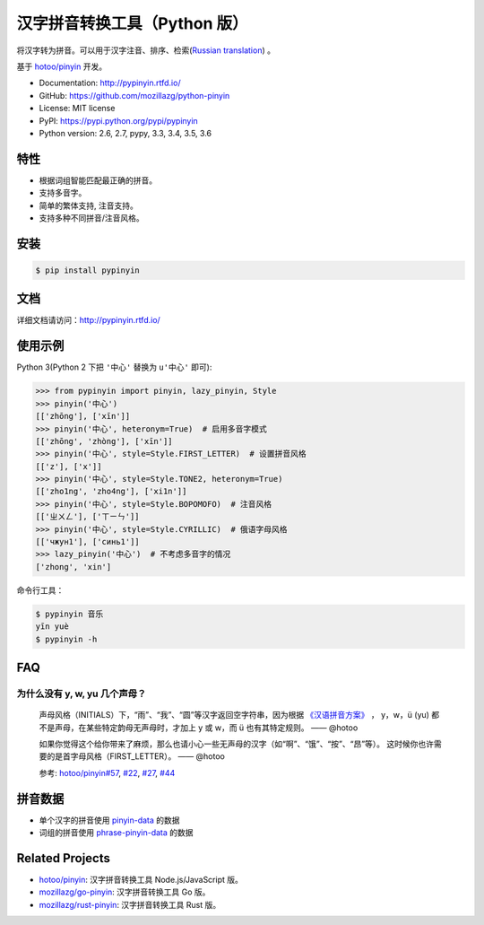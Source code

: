 汉字拼音转换工具（Python 版）
=============================

|Build| |Coverage| |Pypi version|


将汉字转为拼音。可以用于汉字注音、排序、检索(`Russian translation`_) 。

基于 `hotoo/pinyin <https://github.com/hotoo/pinyin>`__ 开发。

* Documentation: http://pypinyin.rtfd.io/
* GitHub: https://github.com/mozillazg/python-pinyin
* License: MIT license
* PyPI: https://pypi.python.org/pypi/pypinyin
* Python version: 2.6, 2.7, pypy, 3.3, 3.4, 3.5, 3.6


特性
----

* 根据词组智能匹配最正确的拼音。
* 支持多音字。
* 简单的繁体支持, 注音支持。
* 支持多种不同拼音/注音风格。


安装
----

.. code-block:: bash

    $ pip install pypinyin


文档
--------

详细文档请访问：http://pypinyin.rtfd.io/


使用示例
--------

Python 3(Python 2 下把 ``'中心'`` 替换为 ``u'中心'`` 即可):

.. code-block:: python

    >>> from pypinyin import pinyin, lazy_pinyin, Style
    >>> pinyin('中心')
    [['zhōng'], ['xīn']]
    >>> pinyin('中心', heteronym=True)  # 启用多音字模式
    [['zhōng', 'zhòng'], ['xīn']]
    >>> pinyin('中心', style=Style.FIRST_LETTER)  # 设置拼音风格
    [['z'], ['x']]
    >>> pinyin('中心', style=Style.TONE2, heteronym=True)
    [['zho1ng', 'zho4ng'], ['xi1n']]
    >>> pinyin('中心', style=Style.BOPOMOFO)  # 注音风格
    [['ㄓㄨㄥ'], ['ㄒㄧㄣ']]
    >>> pinyin('中心', style=Style.CYRILLIC)  # 俄语字母风格
    [['чжун1'], ['синь1']]
    >>> lazy_pinyin('中心')  # 不考虑多音字的情况
    ['zhong', 'xin']

命令行工具：

.. code-block:: console

    $ pypinyin 音乐
    yīn yuè
    $ pypinyin -h


FAQ
---------

为什么没有 y, w, yu 几个声母？
++++++++++++++++++++++++++++++++++++++++++++

    声母风格（INITIALS）下，“雨”、“我”、“圆”等汉字返回空字符串，因为根据
    `《汉语拼音方案》 <http://www.moe.edu.cn/s78/A19/yxs_left/moe_810/s230/195802/t19580201_186000.html>`__ ，
    y，w，ü (yu) 都不是声母，在某些特定韵母无声母时，才加上 y 或 w，而 ü 也有其特定规则。    —— @hotoo

    如果你觉得这个给你带来了麻烦，那么也请小心一些无声母的汉字（如“啊”、“饿”、“按”、“昂”等）。
    这时候你也许需要的是首字母风格（FIRST_LETTER）。    —— @hotoo

    参考: `hotoo/pinyin#57 <https://github.com/hotoo/pinyin/issues/57>`__,
    `#22 <https://github.com/mozillazg/python-pinyin/pull/22>`__,
    `#27 <https://github.com/mozillazg/python-pinyin/issues/27>`__,
    `#44 <https://github.com/mozillazg/python-pinyin/issues/44>`__


拼音数据
---------

* 单个汉字的拼音使用 `pinyin-data`_ 的数据
* 词组的拼音使用 `phrase-pinyin-data`_ 的数据


Related Projects
-----------------

* `hotoo/pinyin`__: 汉字拼音转换工具 Node.js/JavaScript 版。
* `mozillazg/go-pinyin`__: 汉字拼音转换工具 Go 版。
* `mozillazg/rust-pinyin`__: 汉字拼音转换工具 Rust 版。

__ https://github.com/hotoo/pinyin
__ https://github.com/mozillazg/go-pinyin
__ https://github.com/mozillazg/rust-pinyin


.. |Build| image:: https://img.shields.io/travis/mozillazg/python-pinyin/master.svg
   :target: https://travis-ci.org/mozillazg/python-pinyin
.. |Coverage| image:: https://img.shields.io/coveralls/mozillazg/python-pinyin/master.svg
   :target: https://coveralls.io/r/mozillazg/python-pinyin
.. |PyPI version| image:: https://img.shields.io/pypi/v/pypinyin.svg
   :target: https://pypi.python.org/pypi/pypinyin
.. _Russian translation: https://github.com/mozillazg/python-pinyin/blob/master/README_ru.rst
.. _pinyin-data: https://github.com/mozillazg/pinyin-data
.. _phrase-pinyin-data: https://github.com/mozillazg/phrase-pinyin-data


